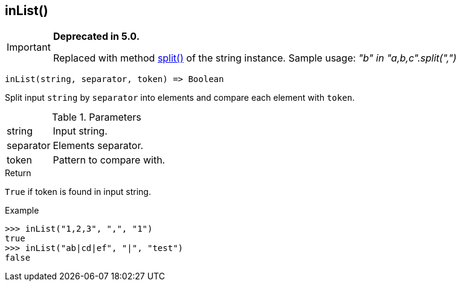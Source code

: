 [.nxsl-function]
[[func-inlist]]
== inList()

****
[IMPORTANT]
====
*Deprecated in 5.0.*

Replaced with method <<class-string-split,split()>> of the string instance. Sample usage: _"b" in "a,b,c".split(",")_
====
****

[source,c]
----
inList(string, separator, token) => Boolean
----

Split input `string` by `separator` into elements and compare each element with `token`.

.Parameters
[cols="1,3" grid="none", frame="none"]
|===
|string|Input string.
|separator|Elements separator.
|token|Pattern to compare with.
|===

.Return

`True` if token is found in input string.

.Example
[.source]
....
>>> inList("1,2,3", ",", "1")
true
>>> inList("ab|cd|ef", "|", "test")
false
....
